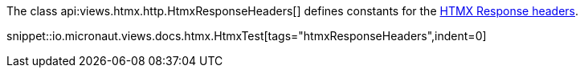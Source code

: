 The class api:views.htmx.http.HtmxResponseHeaders[] defines constants for the https://htmx.org/reference/#response_headers[HTMX Response headers].

snippet::io.micronaut.views.docs.htmx.HtmxTest[tags="htmxResponseHeaders",indent=0]
